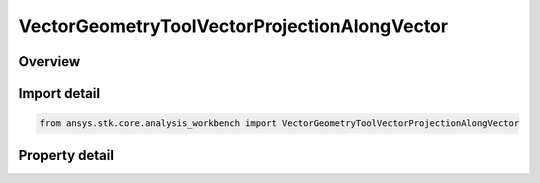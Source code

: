 VectorGeometryToolVectorProjectionAlongVector
=============================================

.. py:class:: ansys.stk.core.analysis_workbench.VectorGeometryToolVectorProjectionAlongVector

   Bases: :py:class:`~ansys.stk.core.analysis_workbench.IAnalysisWorkbenchComponent`, :py:class:`~ansys.stk.core.analysis_workbench.IAnalysisWorkbenchComponentTimeProperties`, :py:class:`~ansys.stk.core.analysis_workbench.IVectorGeometryToolVector`

   A projection of a source vector in the direction of another vector.

.. py:currentmodule:: VectorGeometryToolVectorProjectionAlongVector

Overview
--------

.. tab-set::

    .. tab-item:: Properties
        
        .. list-table::
            :header-rows: 0
            :widths: auto

            * - :py:attr:`~ansys.stk.core.analysis_workbench.VectorGeometryToolVectorProjectionAlongVector.source_vector`
              - A source vector. Can be any VGT vector.
            * - :py:attr:`~ansys.stk.core.analysis_workbench.VectorGeometryToolVectorProjectionAlongVector.along_vector`
              - A vector along which the source vector is projected. Can be any VGT vector.



Import detail
-------------

.. code-block:: python

    from ansys.stk.core.analysis_workbench import VectorGeometryToolVectorProjectionAlongVector


Property detail
---------------

.. py:property:: source_vector
    :canonical: ansys.stk.core.analysis_workbench.VectorGeometryToolVectorProjectionAlongVector.source_vector
    :type: IVectorGeometryToolVector

    A source vector. Can be any VGT vector.

.. py:property:: along_vector
    :canonical: ansys.stk.core.analysis_workbench.VectorGeometryToolVectorProjectionAlongVector.along_vector
    :type: IVectorGeometryToolVector

    A vector along which the source vector is projected. Can be any VGT vector.


